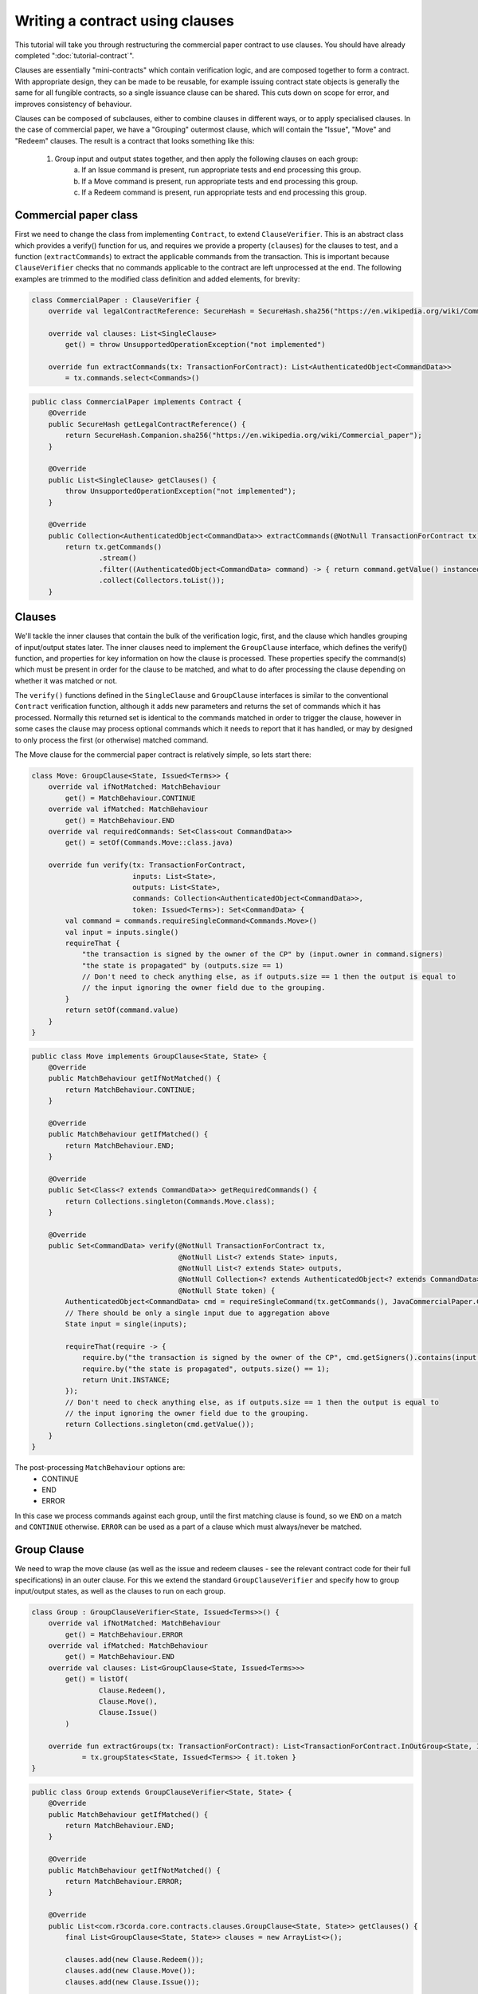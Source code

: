.. highlight:: kotlin
.. raw:: html

   <script type="text/javascript" src="_static/jquery.js"></script>
   <script type="text/javascript" src="_static/codesets.js"></script>

Writing a contract using clauses
================================

This tutorial will take you through restructuring the commercial paper contract to use clauses. You should have
already completed ":doc:`tutorial-contract`".

Clauses are essentially "mini-contracts" which contain verification logic, and are composed together to form
a contract. With appropriate design, they can be made to be reusable, for example issuing contract state objects is
generally the same for all fungible contracts, so a single issuance clause can be shared. This cuts down on scope for
error, and improves consistency of behaviour.

Clauses can be composed of subclauses, either to combine clauses in different ways, or to apply specialised clauses.
In the case of commercial paper, we have a "Grouping" outermost clause, which will contain the "Issue", "Move" and
"Redeem" clauses. The result is a contract that looks something like this:

    1. Group input and output states together, and then apply the following clauses on each group:
        a. If an Issue command is present, run appropriate tests and end processing this group.
        b. If a Move command is present, run appropriate tests and end processing this group.
        c. If a Redeem command is present, run appropriate tests and end processing this group.

Commercial paper class
----------------------

First we need to change the class from implementing ``Contract``, to extend ``ClauseVerifier``. This is an abstract
class which provides a verify() function for us, and requires we provide a property (``clauses``) for the clauses to test,
and a function (``extractCommands``) to extract the applicable commands from the transaction. This is important because
``ClauseVerifier`` checks that no commands applicable to the contract are left unprocessed at the end. The following
examples are trimmed to the modified class definition and added elements, for brevity:

.. container:: codeset

   .. sourcecode:: kotlin

      class CommercialPaper : ClauseVerifier {
          override val legalContractReference: SecureHash = SecureHash.sha256("https://en.wikipedia.org/wiki/Commercial_paper");

          override val clauses: List<SingleClause>
              get() = throw UnsupportedOperationException("not implemented")

          override fun extractCommands(tx: TransactionForContract): List<AuthenticatedObject<CommandData>>
              = tx.commands.select<Commands>()

   .. sourcecode:: java

      public class CommercialPaper implements Contract {
          @Override
          public SecureHash getLegalContractReference() {
              return SecureHash.Companion.sha256("https://en.wikipedia.org/wiki/Commercial_paper");
          }

          @Override
          public List<SingleClause> getClauses() {
              throw UnsupportedOperationException("not implemented");
          }

          @Override
          public Collection<AuthenticatedObject<CommandData>> extractCommands(@NotNull TransactionForContract tx) {
              return tx.getCommands()
                      .stream()
                      .filter((AuthenticatedObject<CommandData> command) -> { return command.getValue() instanceof Commands; })
                      .collect(Collectors.toList());
          }

Clauses
-------

We'll tackle the inner clauses that contain the bulk of the verification logic, first, and the clause which handles
grouping of input/output states later. The inner clauses need to implement the ``GroupClause`` interface, which defines
the verify() function, and properties for key information on how the clause is processed. These properties specify the
command(s) which must be present in order for the clause to be matched, and what to do after processing the clause
depending on whether it was matched or not.

The ``verify()`` functions defined in the ``SingleClause`` and ``GroupClause`` interfaces is similar to the conventional
``Contract`` verification function, although it adds new parameters and returns the set of commands which it has processed.
Normally this returned set is identical to the commands matched in order to trigger the clause, however in some cases the
clause may process optional commands which it needs to report that it has handled, or may by designed to only process
the first (or otherwise) matched command.

The Move clause for the commercial paper contract is relatively simple, so lets start there:

.. container:: codeset

   .. sourcecode:: kotlin

        class Move: GroupClause<State, Issued<Terms>> {
            override val ifNotMatched: MatchBehaviour
                get() = MatchBehaviour.CONTINUE
            override val ifMatched: MatchBehaviour
                get() = MatchBehaviour.END
            override val requiredCommands: Set<Class<out CommandData>>
                get() = setOf(Commands.Move::class.java)

            override fun verify(tx: TransactionForContract,
                                inputs: List<State>,
                                outputs: List<State>,
                                commands: Collection<AuthenticatedObject<CommandData>>,
                                token: Issued<Terms>): Set<CommandData> {
                val command = commands.requireSingleCommand<Commands.Move>()
                val input = inputs.single()
                requireThat {
                    "the transaction is signed by the owner of the CP" by (input.owner in command.signers)
                    "the state is propagated" by (outputs.size == 1)
                    // Don't need to check anything else, as if outputs.size == 1 then the output is equal to
                    // the input ignoring the owner field due to the grouping.
                }
                return setOf(command.value)
            }
        }

   .. sourcecode:: java

        public class Move implements GroupClause<State, State> {
            @Override
            public MatchBehaviour getIfNotMatched() {
                return MatchBehaviour.CONTINUE;
            }

            @Override
            public MatchBehaviour getIfMatched() {
                return MatchBehaviour.END;
            }

            @Override
            public Set<Class<? extends CommandData>> getRequiredCommands() {
                return Collections.singleton(Commands.Move.class);
            }

            @Override
            public Set<CommandData> verify(@NotNull TransactionForContract tx,
                                           @NotNull List<? extends State> inputs,
                                           @NotNull List<? extends State> outputs,
                                           @NotNull Collection<? extends AuthenticatedObject<? extends CommandData>> commands,
                                           @NotNull State token) {
                AuthenticatedObject<CommandData> cmd = requireSingleCommand(tx.getCommands(), JavaCommercialPaper.Commands.Move.class);
                // There should be only a single input due to aggregation above
                State input = single(inputs);

                requireThat(require -> {
                    require.by("the transaction is signed by the owner of the CP", cmd.getSigners().contains(input.getOwner()));
                    require.by("the state is propagated", outputs.size() == 1);
                    return Unit.INSTANCE;
                });
                // Don't need to check anything else, as if outputs.size == 1 then the output is equal to
                // the input ignoring the owner field due to the grouping.
                return Collections.singleton(cmd.getValue());
            }
        }

The post-processing ``MatchBehaviour`` options are:
    * CONTINUE
    * END
    * ERROR

In this case we process commands against each group, until the first matching clause is found, so we ``END`` on a match
and ``CONTINUE`` otherwise. ``ERROR`` can be used as a part of a clause which must always/never be matched.

Group Clause
------------

We need to wrap the move clause (as well as the issue and redeem clauses - see the relevant contract code for their
full specifications) in an outer clause. For this we extend the standard ``GroupClauseVerifier`` and specify how to
group input/output states, as well as the clauses to run on each group.


.. container:: codeset

   .. sourcecode:: kotlin

        class Group : GroupClauseVerifier<State, Issued<Terms>>() {
            override val ifNotMatched: MatchBehaviour
                get() = MatchBehaviour.ERROR
            override val ifMatched: MatchBehaviour
                get() = MatchBehaviour.END
            override val clauses: List<GroupClause<State, Issued<Terms>>>
                get() = listOf(
                        Clause.Redeem(),
                        Clause.Move(),
                        Clause.Issue()
                )

            override fun extractGroups(tx: TransactionForContract): List<TransactionForContract.InOutGroup<State, Issued<Terms>>>
                    = tx.groupStates<State, Issued<Terms>> { it.token }
        }

   .. sourcecode:: java

        public class Group extends GroupClauseVerifier<State, State> {
            @Override
            public MatchBehaviour getIfMatched() {
                return MatchBehaviour.END;
            }

            @Override
            public MatchBehaviour getIfNotMatched() {
                return MatchBehaviour.ERROR;
            }

            @Override
            public List<com.r3corda.core.contracts.clauses.GroupClause<State, State>> getClauses() {
                final List<GroupClause<State, State>> clauses = new ArrayList<>();

                clauses.add(new Clause.Redeem());
                clauses.add(new Clause.Move());
                clauses.add(new Clause.Issue());

                return clauses;
            }

            @Override
            public List<InOutGroup<State, State>> extractGroups(@NotNull TransactionForContract tx) {
                return tx.groupStates(State.class, State::withoutOwner);
            }
        }

We then pass this clause into the outer ``ClauseVerifier`` contract by returning it from the ``clauses`` property. We
also implement the ``extractCommands()`` function, which filters commands on the transaction down to the set the
contained clauses must handle (any unmatched commands at the end of clause verification results in an exception to be
thrown).

.. container:: codeset

   .. sourcecode:: kotlin

        override val clauses: List<SingleClause>
            get() = listOf(Clauses.Group())

        override fun extractCommands(tx: TransactionForContract): List<AuthenticatedObject<CommandData>>
            = tx.commands.select<Commands>()

   .. sourcecode:: java

        @Override
        public List<SingleClause> getClauses() {
            return Collections.singletonList(new Clause.Group());
        }

        @Override
        public Collection<AuthenticatedObject<CommandData>> extractCommands(@NotNull TransactionForContract tx) {
            return tx.getCommands()
                    .stream()
                    .filter((AuthenticatedObject<CommandData> command) -> { return command.getValue() instanceof Commands; })
                    .collect(Collectors.toList());
        }

Summary
-------

In summary the top level contract ``CommercialPaper`` specifies a single grouping clause of type
``CommercialPaper.Clauses.Group`` which in turn specifies ``GroupClause`` implementations for each type of command
(``Redeem``, ``Move`` and ``Issue``). This reflects the flow of verification: In order to verify a ``CommercialPaper``
we first group states, check which commands are specified, and run command-specific verification logic accordingly.